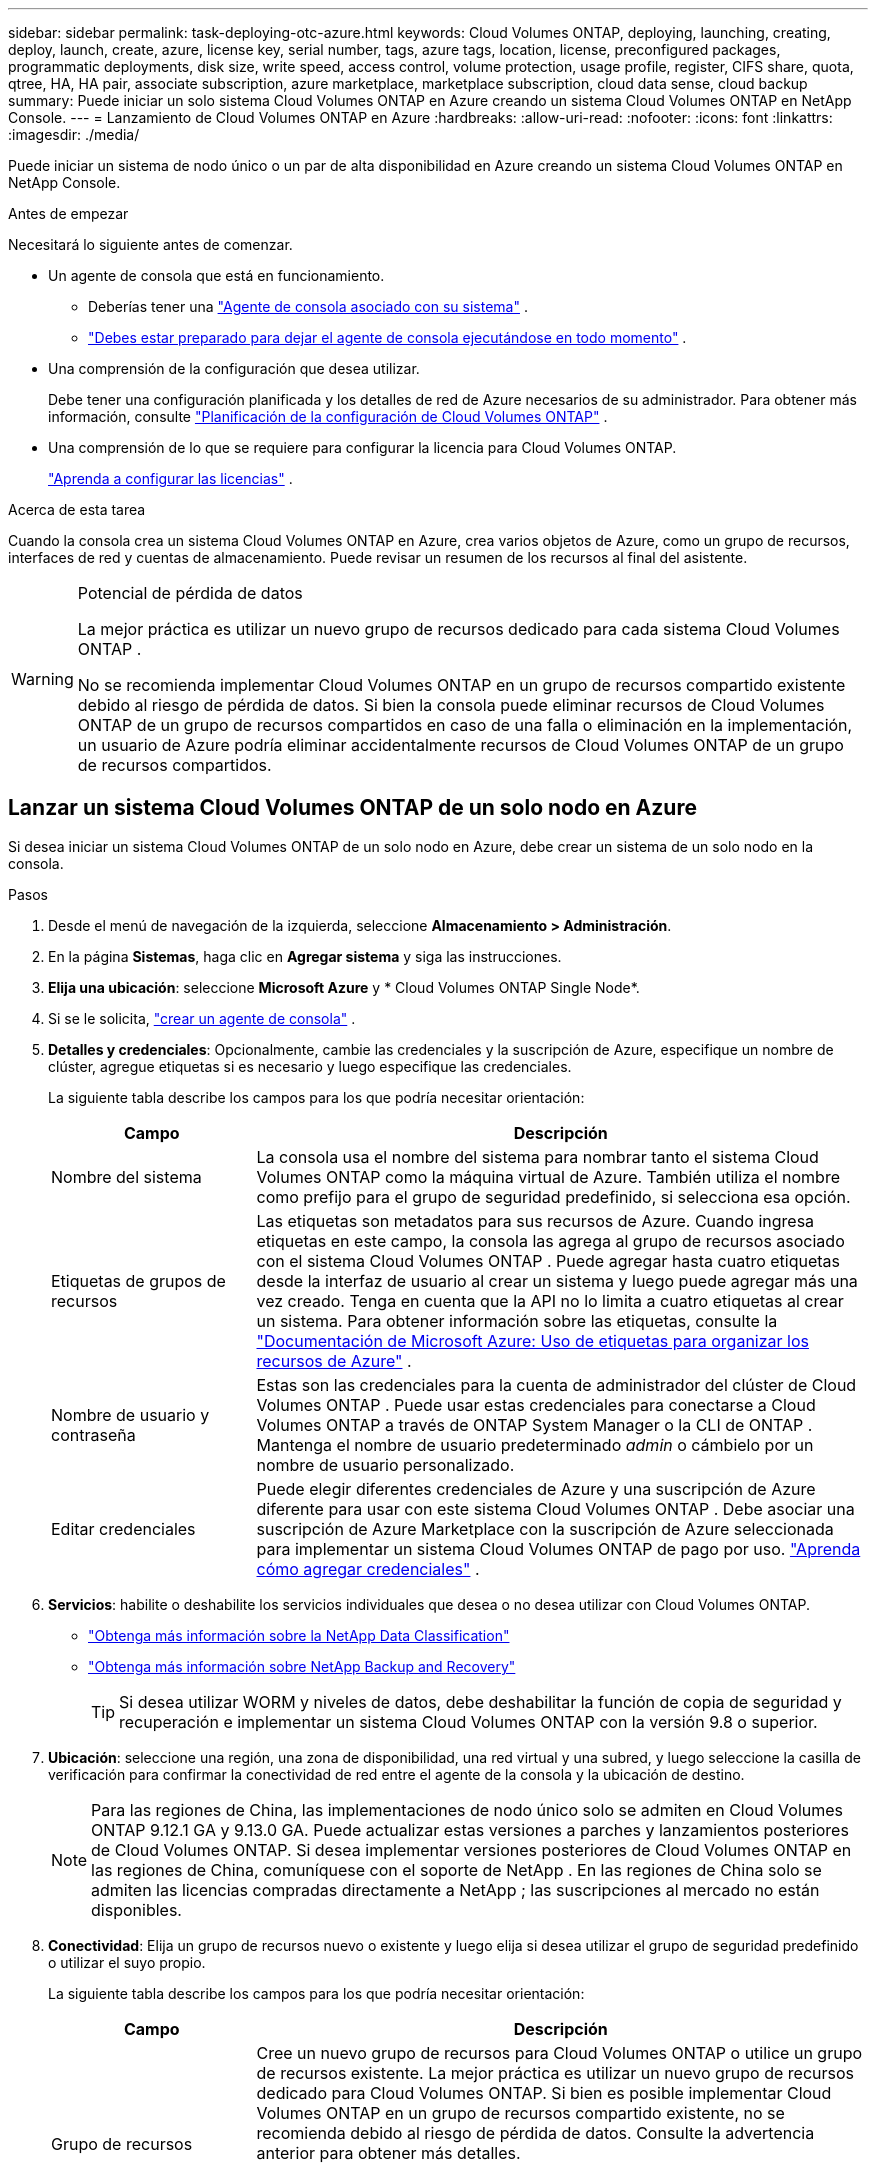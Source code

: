 ---
sidebar: sidebar 
permalink: task-deploying-otc-azure.html 
keywords: Cloud Volumes ONTAP, deploying, launching, creating, deploy, launch, create, azure, license key, serial number, tags, azure tags, location, license, preconfigured packages, programmatic deployments, disk size, write speed, access control, volume protection, usage profile, register, CIFS share, quota, qtree, HA, HA pair, associate subscription, azure marketplace, marketplace subscription, cloud data sense, cloud backup 
summary: Puede iniciar un solo sistema Cloud Volumes ONTAP en Azure creando un sistema Cloud Volumes ONTAP en NetApp Console. 
---
= Lanzamiento de Cloud Volumes ONTAP en Azure
:hardbreaks:
:allow-uri-read: 
:nofooter: 
:icons: font
:linkattrs: 
:imagesdir: ./media/


[role="lead"]
Puede iniciar un sistema de nodo único o un par de alta disponibilidad en Azure creando un sistema Cloud Volumes ONTAP en NetApp Console.

.Antes de empezar
Necesitará lo siguiente antes de comenzar.

[[licensing]]
* Un agente de consola que está en funcionamiento.
+
** Deberías tener una https://docs.netapp.com/us-en/bluexp-setup-admin/task-quick-start-connector-azure.html["Agente de consola asociado con su sistema"^] .
** https://docs.netapp.com/us-en/bluexp-setup-admin/concept-connectors.html["Debes estar preparado para dejar el agente de consola ejecutándose en todo momento"^] .


* Una comprensión de la configuración que desea utilizar.
+
Debe tener una configuración planificada y los detalles de red de Azure necesarios de su administrador. Para obtener más información, consulte link:task-planning-your-config-azure.html["Planificación de la configuración de Cloud Volumes ONTAP"^] .

* Una comprensión de lo que se requiere para configurar la licencia para Cloud Volumes ONTAP.
+
link:task-set-up-licensing-azure.html["Aprenda a configurar las licencias"^] .



.Acerca de esta tarea
Cuando la consola crea un sistema Cloud Volumes ONTAP en Azure, crea varios objetos de Azure, como un grupo de recursos, interfaces de red y cuentas de almacenamiento.  Puede revisar un resumen de los recursos al final del asistente.

[WARNING]
.Potencial de pérdida de datos
====
La mejor práctica es utilizar un nuevo grupo de recursos dedicado para cada sistema Cloud Volumes ONTAP .

No se recomienda implementar Cloud Volumes ONTAP en un grupo de recursos compartido existente debido al riesgo de pérdida de datos.  Si bien la consola puede eliminar recursos de Cloud Volumes ONTAP de un grupo de recursos compartidos en caso de una falla o eliminación en la implementación, un usuario de Azure podría eliminar accidentalmente recursos de Cloud Volumes ONTAP de un grupo de recursos compartidos.

====


== Lanzar un sistema Cloud Volumes ONTAP de un solo nodo en Azure

Si desea iniciar un sistema Cloud Volumes ONTAP de un solo nodo en Azure, debe crear un sistema de un solo nodo en la consola.

.Pasos
. Desde el menú de navegación de la izquierda, seleccione *Almacenamiento > Administración*.
. [[suscribirse]]En la página *Sistemas*, haga clic en *Agregar sistema* y siga las instrucciones.
. *Elija una ubicación*: seleccione *Microsoft Azure* y * Cloud Volumes ONTAP Single Node*.
. Si se le solicita, https://docs.netapp.com/us-en/bluexp-setup-admin/task-quick-start-connector-azure.html["crear un agente de consola"^] .
. *Detalles y credenciales*: Opcionalmente, cambie las credenciales y la suscripción de Azure, especifique un nombre de clúster, agregue etiquetas si es necesario y luego especifique las credenciales.
+
La siguiente tabla describe los campos para los que podría necesitar orientación:

+
[cols="25,75"]
|===
| Campo | Descripción 


| Nombre del sistema | La consola usa el nombre del sistema para nombrar tanto el sistema Cloud Volumes ONTAP como la máquina virtual de Azure.  También utiliza el nombre como prefijo para el grupo de seguridad predefinido, si selecciona esa opción. 


| Etiquetas de grupos de recursos | Las etiquetas son metadatos para sus recursos de Azure.  Cuando ingresa etiquetas en este campo, la consola las agrega al grupo de recursos asociado con el sistema Cloud Volumes ONTAP .  Puede agregar hasta cuatro etiquetas desde la interfaz de usuario al crear un sistema y luego puede agregar más una vez creado.  Tenga en cuenta que la API no lo limita a cuatro etiquetas al crear un sistema.  Para obtener información sobre las etiquetas, consulte la https://azure.microsoft.com/documentation/articles/resource-group-using-tags/["Documentación de Microsoft Azure: Uso de etiquetas para organizar los recursos de Azure"^] . 


| Nombre de usuario y contraseña | Estas son las credenciales para la cuenta de administrador del clúster de Cloud Volumes ONTAP .  Puede usar estas credenciales para conectarse a Cloud Volumes ONTAP a través de ONTAP System Manager o la CLI de ONTAP .  Mantenga el nombre de usuario predeterminado _admin_ o cámbielo por un nombre de usuario personalizado. 


| Editar credenciales | Puede elegir diferentes credenciales de Azure y una suscripción de Azure diferente para usar con este sistema Cloud Volumes ONTAP .  Debe asociar una suscripción de Azure Marketplace con la suscripción de Azure seleccionada para implementar un sistema Cloud Volumes ONTAP de pago por uso. https://docs.netapp.com/us-en/bluexp-setup-admin/task-adding-azure-accounts.html["Aprenda cómo agregar credenciales"^] . 
|===
. *Servicios*: habilite o deshabilite los servicios individuales que desea o no desea utilizar con Cloud Volumes ONTAP.
+
** https://docs.netapp.com/us-en/bluexp-classification/concept-cloud-compliance.html["Obtenga más información sobre la NetApp Data Classification"^]
** https://docs.netapp.com/us-en/bluexp-backup-recovery/concept-backup-to-cloud.html["Obtenga más información sobre NetApp Backup and Recovery"^]
+

TIP: Si desea utilizar WORM y niveles de datos, debe deshabilitar la función de copia de seguridad y recuperación e implementar un sistema Cloud Volumes ONTAP con la versión 9.8 o superior.



. *Ubicación*: seleccione una región, una zona de disponibilidad, una red virtual y una subred, y luego seleccione la casilla de verificación para confirmar la conectividad de red entre el agente de la consola y la ubicación de destino.
+

NOTE: Para las regiones de China, las implementaciones de nodo único solo se admiten en Cloud Volumes ONTAP 9.12.1 GA y 9.13.0 GA.  Puede actualizar estas versiones a parches y lanzamientos posteriores de Cloud Volumes ONTAP.  Si desea implementar versiones posteriores de Cloud Volumes ONTAP en las regiones de China, comuníquese con el soporte de NetApp .  En las regiones de China solo se admiten las licencias compradas directamente a NetApp ; las suscripciones al mercado no están disponibles.

. *Conectividad*: Elija un grupo de recursos nuevo o existente y luego elija si desea utilizar el grupo de seguridad predefinido o utilizar el suyo propio.
+
La siguiente tabla describe los campos para los que podría necesitar orientación:

+
[cols="25,75"]
|===
| Campo | Descripción 


| Grupo de recursos  a| 
Cree un nuevo grupo de recursos para Cloud Volumes ONTAP o utilice un grupo de recursos existente.  La mejor práctica es utilizar un nuevo grupo de recursos dedicado para Cloud Volumes ONTAP.  Si bien es posible implementar Cloud Volumes ONTAP en un grupo de recursos compartido existente, no se recomienda debido al riesgo de pérdida de datos.  Consulte la advertencia anterior para obtener más detalles.


TIP: Si la cuenta de Azure que está utilizando tiene la https://docs.netapp.com/us-en/bluexp-setup-admin/reference-permissions-azure.html["permisos requeridos"^] La consola elimina los recursos de Cloud Volumes ONTAP de un grupo de recursos en caso de falla o eliminación de la implementación.



| Grupo de seguridad generado  a| 
Si deja que la consola genere el grupo de seguridad por usted, deberá elegir cómo permitirá el tráfico:

** Si elige *Solo VNet seleccionado*, la fuente del tráfico entrante es el rango de subred de la VNet seleccionada y el rango de subred de la VNet donde reside el agente de la consola.  Esta es la opción recomendada.
** Si elige *Todas las redes virtuales*, la fuente del tráfico entrante es el rango de IP 0.0.0.0/0.




| Utilizar los existentes | Si elige un grupo de seguridad existente, debe cumplir con los requisitos de Cloud Volumes ONTAP . link:https://docs.netapp.com/us-en/bluexp-cloud-volumes-ontap/reference-networking-azure.html#security-group-rules["Ver el grupo de seguridad predeterminado"^] . 
|===
. *Métodos de carga y cuenta NSS*: especifique qué opción de carga desea utilizar con este sistema y luego especifique una cuenta del sitio de soporte de NetApp .
+
** link:concept-licensing.html["Obtenga más información sobre las opciones de licencia para Cloud Volumes ONTAP"^] .
** link:task-set-up-licensing-azure.html["Aprenda a configurar las licencias"^] .


. *Paquetes preconfigurados*: seleccione uno de los paquetes para implementar rápidamente un sistema Cloud Volumes ONTAP o haga clic en *Crear mi propia configuración*.
+
Si elige uno de los paquetes, solo necesita especificar un volumen y luego revisar y aprobar la configuración.

. *Licencia*: cambie la versión de Cloud Volumes ONTAP si es necesario y seleccione un tipo de máquina virtual.
+

NOTE: Si hay disponible una versión candidata a lanzamiento, una versión de disponibilidad general o una versión de parche más reciente para la versión seleccionada, la consola actualiza el sistema a esa versión al crearla.  Por ejemplo, la actualización se produce si selecciona Cloud Volumes ONTAP 9.13.1 y 9.13.1 P4 está disponible.  La actualización no se produce de una versión a otra, por ejemplo, de 9.13 a 9.14.

. *Suscribirse desde Azure Marketplace*: verá esta página si la consola no pudo habilitar las implementaciones programáticas de Cloud Volumes ONTAP.  Siga los pasos que aparecen en la pantalla. Consulte https://learn.microsoft.com/en-us/marketplace/programmatic-deploy-of-marketplace-products["Implementación programática de productos del Marketplace"^] Para más información.
. *Recursos de almacenamiento subyacentes*: elija configuraciones para el agregado inicial: un tipo de disco, un tamaño para cada disco y si se debe habilitar la organización en niveles de datos en el almacenamiento de blobs.
+
Tenga en cuenta lo siguiente:

+
** Si el acceso público a su cuenta de almacenamiento está deshabilitado dentro de la VNet, no podrá habilitar la organización en niveles de datos en su sistema Cloud Volumes ONTAP .  Para obtener más información, consultelink:reference-networking-azure.html#security-group-rules["Reglas del grupo de seguridad"] .
** El tipo de disco es para el volumen inicial.  Puede elegir un tipo de disco diferente para los volúmenes posteriores.
** El tamaño del disco es para todos los discos en el agregado inicial y para cualquier agregado adicional que la Consola crea cuando utiliza la opción de aprovisionamiento simple.  Puede crear agregados que utilicen un tamaño de disco diferente mediante la opción de asignación avanzada.
+
Para obtener ayuda para elegir un tipo y tamaño de disco, consultelink:https://docs.netapp.com/us-en/bluexp-cloud-volumes-ontap/task-planning-your-config-azure.html#size-your-system-in-azure["Dimensionar su sistema en Azure"^] .

** Puede elegir una política de niveles de volumen específica al crear o editar un volumen.
** Si deshabilita la clasificación de datos, puede habilitarla en agregados posteriores.
+
link:concept-data-tiering.html["Obtenga más información sobre la clasificación de datos"^] .



. *Velocidad de escritura y GUSANO*:
+
.. Elija velocidad de escritura *Normal* o *Alta*, si lo desea.
+
link:concept-write-speed.html["Obtenga más información sobre la velocidad de escritura"^] .

.. Active el almacenamiento de escritura única y lectura múltiple (WORM), si lo desea.
+
Esta opción sólo está disponible para ciertos tipos de máquinas virtuales.  Para saber qué tipos de máquinas virtuales son compatibles, consultelink:https://docs.netapp.com/us-en/cloud-volumes-ontap-relnotes/reference-configs-azure.html#ha-pairs["Configuraciones admitidas por licencia para pares HA"^] .

+
No se puede habilitar WORM si la clasificación de datos se habilitó para las versiones 9.7 y anteriores de Cloud Volumes ONTAP .  La reversión o degradación a Cloud Volumes ONTAP 9.8 está bloqueada después de habilitar WORM y la clasificación en niveles.

+
link:concept-worm.html["Obtenga más información sobre el almacenamiento WORM"^] .

.. Si activa el almacenamiento WORM, seleccione el período de retención.


. *Crear volumen*: Ingrese detalles para el nuevo volumen o haga clic en *Omitir*.
+
link:concept-client-protocols.html["Obtenga información sobre los protocolos y versiones de cliente compatibles"^] .

+
Algunos de los campos de esta página se explican por sí solos.  La siguiente tabla describe los campos para los que podría necesitar orientación:

+
[cols="25,75"]
|===
| Campo | Descripción 


| Size | El tamaño máximo que puede ingresar depende en gran medida de si habilita el aprovisionamiento fino, que le permite crear un volumen que sea más grande que el almacenamiento físico actualmente disponible para él. 


| Control de acceso (solo para NFS) | Una política de exportación define los clientes de la subred que pueden acceder al volumen. De forma predeterminada, la consola ingresa un valor que proporciona acceso a todas las instancias de la subred. 


| Permisos y usuarios/grupos (solo para CIFS) | Estos campos le permiten controlar el nivel de acceso a un recurso compartido para usuarios y grupos (también llamados listas de control de acceso o ACL). Puede especificar usuarios o grupos de Windows locales o de dominio, o usuarios o grupos de UNIX. Si especifica un nombre de usuario de dominio de Windows, debe incluir el dominio del usuario utilizando el formato dominio\nombre de usuario. 


| Política de instantáneas | Una política de copia de instantáneas especifica la frecuencia y la cantidad de copias de instantáneas de NetApp creadas automáticamente. Una copia Snapshot de NetApp es una imagen del sistema de archivos en un momento determinado que no tiene impacto en el rendimiento y requiere un almacenamiento mínimo. Puede elegir la política predeterminada o ninguna.  Puede elegir ninguno para datos transitorios: por ejemplo, tempdb para Microsoft SQL Server. 


| Opciones avanzadas (solo para NFS) | Seleccione una versión de NFS para el volumen: NFSv3 o NFSv4. 


| Grupo iniciador e IQN (solo para iSCSI) | Los objetivos de almacenamiento iSCSI se denominan LUN (unidades lógicas) y se presentan a los hosts como dispositivos de bloque estándar.  Los grupos de iniciadores son tablas de nombres de nodos de host iSCSI y controlan qué iniciadores tienen acceso a qué LUN. Los objetivos iSCSI se conectan a la red a través de adaptadores de red Ethernet estándar (NIC), tarjetas de motor de descarga TCP (TOE) con iniciadores de software, adaptadores de red convergente (CNA) o adaptadores de bus de host dedicados (HBA) y se identifican mediante nombres calificados iSCSI (IQN).  Cuando crea un volumen iSCSI, la consola crea automáticamente un LUN para usted.  Lo hemos simplificado creando solo un LUN por volumen, por lo que no es necesario realizar ninguna gestión.  Después de crear el volumen,link:task-connect-lun.html["Utilice el IQN para conectarse al LUN desde sus hosts"] . 
|===
+
La siguiente imagen muestra la primera página del asistente de creación de volumen:

+
image:screenshot_cot_vol.gif["Captura de pantalla: muestra la página de Volumen completa para una instancia de Cloud Volumes ONTAP ."]

. *Configuración CIFS*: si eligió el protocolo CIFS, configure un servidor CIFS.
+
[cols="25,75"]
|===
| Campo | Descripción 


| Dirección IP primaria y secundaria de DNS | Las direcciones IP de los servidores DNS que proporcionan resolución de nombres para el servidor CIFS.  Los servidores DNS enumerados deben contener los registros de ubicación de servicio (SRV) necesarios para ubicar los servidores LDAP de Active Directory y los controladores de dominio para el dominio al que se unirá el servidor CIFS. 


| Dominio de Active Directory al que unirse | El FQDN del dominio de Active Directory (AD) al que desea que se una el servidor CIFS. 


| Credenciales autorizadas para unirse al dominio | El nombre y la contraseña de una cuenta de Windows con privilegios suficientes para agregar computadoras a la unidad organizativa (OU) especificada dentro del dominio de AD. 


| Nombre NetBIOS del servidor CIFS | Un nombre de servidor CIFS que es único en el dominio AD. 


| Unidad organizativa | La unidad organizativa dentro del dominio AD para asociarse con el servidor CIFS.  El valor predeterminado es CN=Computers.  Para configurar Azure AD Domain Services como servidor de AD para Cloud Volumes ONTAP, debe ingresar *OU=AADDC Computers* o *OU=AADDC Users* en este campo.https://docs.microsoft.com/en-us/azure/active-directory-domain-services/create-ou["Documentación de Azure: Crear una unidad organizativa (OU) en un dominio administrado de Azure AD Domain Services"^] 


| Dominio DNS | El dominio DNS para la máquina virtual de almacenamiento (SVM) de Cloud Volumes ONTAP .  En la mayoría de los casos, el dominio es el mismo que el dominio de AD. 


| Servidor NTP | Seleccione *Usar dominio de Active Directory* para configurar un servidor NTP utilizando el DNS de Active Directory.  Si necesita configurar un servidor NTP utilizando una dirección diferente, debe utilizar la API. Consulte la https://docs.netapp.com/us-en/bluexp-automation/index.html["Documentación de automatización de la NetApp Console"^] Para más detalles.  Tenga en cuenta que solo puede configurar un servidor NTP al crear un servidor CIFS.  No es configurable después de crear el servidor CIFS. 
|===
. *Perfil de uso, tipo de disco y política de niveles*: elija si desea habilitar las funciones de eficiencia de almacenamiento y cambiar la política de niveles de volumen, si es necesario.
+
Para obtener más información, consultelink:https://docs.netapp.com/us-en/bluexp-cloud-volumes-ontap/task-planning-your-config-azure.html#choose-a-volume-usage-profile["Comprensión de los perfiles de uso del volumen"^] ylink:concept-data-tiering.html["Descripción general de la clasificación de datos"^] .

. *Revisar y aprobar*: revise y confirme sus selecciones.
+
.. Revise los detalles sobre la configuración.
.. Haga clic en *Más información* para revisar los detalles sobre el soporte y los recursos de Azure que comprará la consola.
.. Seleccione la casilla de verificación *Entiendo...*.
.. Haga clic en *Ir*.




.Resultado
La consola implementa el sistema Cloud Volumes ONTAP .  Puede seguir el progreso en la página Auditoría.

Si experimenta algún problema al implementar el sistema Cloud Volumes ONTAP , revise el mensaje de error.  También puede seleccionar el sistema y hacer clic en *Recrear entorno*.

Para obtener ayuda adicional, visite https://mysupport.netapp.com/site/products/all/details/cloud-volumes-ontap/guideme-tab["Compatibilidad con NetApp Cloud Volumes ONTAP"^] .

.Después de terminar
* Si aprovisionó un recurso compartido CIFS, otorgue a los usuarios o grupos permisos para los archivos y carpetas y verifique que esos usuarios puedan acceder al recurso compartido y crear un archivo.
* Si desea aplicar cuotas a los volúmenes, utilice el Administrador del sistema ONTAP o la CLI de ONTAP .
+
Las cuotas le permiten restringir o rastrear el espacio en disco y la cantidad de archivos utilizados por un usuario, grupo o qtree.





== Lanzar un par de Cloud Volumes ONTAP HA en Azure

Si desea iniciar un par de HA de Cloud Volumes ONTAP en Azure, debe crear un sistema de HA en la consola.

.Pasos
. Desde el menú de navegación de la izquierda, seleccione *Almacenamiento > Administración*.
. [[suscribirse]]En la página *Sistemas*, haga clic en *Agregar sistema* y siga las instrucciones.
. Si se le solicita, https://docs.netapp.com/us-en/bluexp-setup-admin/task-quick-start-connector-azure.html["crear un agente de consola"^] .
. *Detalles y credenciales*: Opcionalmente, cambie las credenciales y la suscripción de Azure, especifique un nombre de clúster, agregue etiquetas si es necesario y luego especifique las credenciales.
+
La siguiente tabla describe los campos para los que podría necesitar orientación:

+
[cols="25,75"]
|===
| Campo | Descripción 


| Nombre del sistema | La consola usa el nombre del sistema para nombrar tanto el sistema Cloud Volumes ONTAP como la máquina virtual de Azure.  También utiliza el nombre como prefijo para el grupo de seguridad predefinido, si selecciona esa opción. 


| Etiquetas de grupos de recursos | Las etiquetas son metadatos para sus recursos de Azure.  Cuando ingresa etiquetas en este campo, la consola las agrega al grupo de recursos asociado con el sistema Cloud Volumes ONTAP .  Puede agregar hasta cuatro etiquetas desde la interfaz de usuario al crear un sistema y luego puede agregar más una vez creado.  Tenga en cuenta que la API no lo limita a cuatro etiquetas al crear un sistema.  Para obtener información sobre las etiquetas, consulte la https://azure.microsoft.com/documentation/articles/resource-group-using-tags/["Documentación de Microsoft Azure: Uso de etiquetas para organizar los recursos de Azure"^] . 


| Nombre de usuario y contraseña | Estas son las credenciales para la cuenta de administrador del clúster de Cloud Volumes ONTAP .  Puede usar estas credenciales para conectarse a Cloud Volumes ONTAP a través de ONTAP System Manager o la CLI de ONTAP .  Mantenga el nombre de usuario predeterminado _admin_ o cámbielo por un nombre de usuario personalizado. 


| Editar credenciales | Puede elegir diferentes credenciales de Azure y una suscripción de Azure diferente para usar con este sistema Cloud Volumes ONTAP .  Debe asociar una suscripción de Azure Marketplace con la suscripción de Azure seleccionada para implementar un sistema Cloud Volumes ONTAP de pago por uso. https://docs.netapp.com/us-en/bluexp-setup-admin/task-adding-azure-accounts.html["Aprenda cómo agregar credenciales"^] . 
|===
. *Servicios*: habilite o deshabilite los servicios individuales según si desea usarlos con Cloud Volumes ONTAP.
+
** https://docs.netapp.com/us-en/bluexp-classification/concept-cloud-compliance.html["Obtenga más información sobre la NetApp Data Classification"^]
** https://docs.netapp.com/us-en/bluexp-backup-recovery/concept-backup-to-cloud.html["Obtenga más información sobre NetApp Backup and Recovery"^]
+

TIP: Si desea utilizar WORM y niveles de datos, debe deshabilitar la función de copia de seguridad y recuperación e implementar un sistema Cloud Volumes ONTAP con la versión 9.8 o superior.



. *Modelos de implementación de HA*:
+
.. Seleccione *Zona de disponibilidad única* o *Zona de disponibilidad múltiple*.
+
*** Para zonas de disponibilidad individuales, seleccione una región de Azure, una zona de disponibilidad, una red virtual y una subred.
+
A partir de Cloud Volumes ONTAP 9.15.1, puede implementar instancias de máquinas virtuales (VM) en modo HA en zonas de disponibilidad (AZ) únicas en Azure. Debe seleccionar una zona y una región que admitan esta implementación.  Si la zona o región no admite la implementación zonal, se sigue el modo de implementación no zonal anterior para LRS.  Para comprender las configuraciones compatibles con los discos administrados compartidos, consultelink:concept-ha-azure.html#ha-single-availability-zone-configuration-with-shared-managed-disks["Configuración de zona de disponibilidad única de HA con discos administrados compartidos"] .

*** Para múltiples zonas de disponibilidad, seleccione una región, una red virtual, una subred, una zona para el nodo 1 y una zona para el nodo 2.


.. Seleccione la casilla de verificación *He verificado la conectividad de red...*.


. *Conectividad*: Elija un grupo de recursos nuevo o existente y luego elija si desea utilizar el grupo de seguridad predefinido o utilizar el suyo propio.
+
La siguiente tabla describe los campos para los que podría necesitar orientación:

+
[cols="25,75"]
|===
| Campo | Descripción 


| Grupo de recursos  a| 
Cree un nuevo grupo de recursos para Cloud Volumes ONTAP o utilice un grupo de recursos existente.  La mejor práctica es utilizar un nuevo grupo de recursos dedicado para Cloud Volumes ONTAP.  Si bien es posible implementar Cloud Volumes ONTAP en un grupo de recursos compartido existente, no se recomienda debido al riesgo de pérdida de datos.  Consulte la advertencia anterior para obtener más detalles.

Debe utilizar un grupo de recursos dedicado para cada par de Cloud Volumes ONTAP HA que implemente en Azure.  Solo se admite un par HA en un grupo de recursos.  La consola experimenta problemas de conexión si intenta implementar un segundo par de Cloud Volumes ONTAP HA en un grupo de recursos de Azure.


TIP: Si la cuenta de Azure que está utilizando tiene la https://docs.netapp.com/us-en/bluexp-setup-admin/reference-permissions-azure.html["permisos requeridos"^] La consola elimina los recursos de Cloud Volumes ONTAP de un grupo de recursos en caso de falla o eliminación de la implementación.



| Grupo de seguridad generado  a| 
Si deja que la consola genere el grupo de seguridad por usted, deberá elegir cómo permitirá el tráfico:

** Si elige *Solo VNet seleccionado*, la fuente del tráfico entrante es el rango de subred de la VNet seleccionada y el rango de subred de la VNet donde reside el agente de la consola.  Esta es la opción recomendada.
** Si elige *Todas las redes virtuales*, la fuente del tráfico entrante es el rango de IP 0.0.0.0/0.




| Utilizar los existentes | Si elige un grupo de seguridad existente, debe cumplir con los requisitos de Cloud Volumes ONTAP . link:https://docs.netapp.com/us-en/bluexp-cloud-volumes-ontap/reference-networking-azure.html#security-group-rules["Ver el grupo de seguridad predeterminado"^] . 
|===
. *Métodos de carga y cuenta NSS*: especifique qué opción de carga desea utilizar con este sistema y luego especifique una cuenta del sitio de soporte de NetApp .
+
** link:concept-licensing.html["Obtenga más información sobre las opciones de licencia para Cloud Volumes ONTAP"^] .
** link:task-set-up-licensing-azure.html["Aprenda a configurar las licencias"^] .


. *Paquetes preconfigurados*: seleccione uno de los paquetes para implementar rápidamente un sistema Cloud Volumes ONTAP o haga clic en *Cambiar configuración*.
+
Si elige uno de los paquetes, solo necesita especificar un volumen y luego revisar y aprobar la configuración.

. *Licencia*: Cambie la versión de Cloud Volumes ONTAP según sea necesario y seleccione un tipo de máquina virtual.
+

NOTE: Si hay disponible una versión candidata a lanzamiento, una versión de disponibilidad general o una versión de parche más reciente para la versión seleccionada, la consola actualiza el sistema a esa versión al crearla.  Por ejemplo, la actualización se produce si selecciona Cloud Volumes ONTAP 9.13.1 y 9.13.1 P4 está disponible.  La actualización no se produce de una versión a otra, por ejemplo, de 9.13 a 9.14.

. *Suscribirse desde Azure Marketplace*: siga los pasos si la consola no pudo habilitar las implementaciones programáticas de Cloud Volumes ONTAP.
. *Recursos de almacenamiento subyacentes*: elija configuraciones para el agregado inicial: un tipo de disco, un tamaño para cada disco y si se debe habilitar la organización en niveles de datos en el almacenamiento de blobs.
+
Tenga en cuenta lo siguiente:

+
** El tamaño del disco es para todos los discos en el agregado inicial y para cualquier agregado adicional que la Consola crea cuando utiliza la opción de aprovisionamiento simple.  Puede crear agregados que utilicen un tamaño de disco diferente mediante la opción de asignación avanzada.
+
Para obtener ayuda para elegir un tamaño de disco, consultelink:https://docs.netapp.com/us-en/bluexp-cloud-volumes-ontap/task-planning-your-config-azure.html#size-your-system-in-azure["Dimensione su sistema en Azure"^] .

** Si el acceso público a su cuenta de almacenamiento está deshabilitado dentro de la VNet, no podrá habilitar la organización en niveles de datos en su sistema Cloud Volumes ONTAP .  Para obtener más información, consultelink:reference-networking-azure.html#security-group-rules["Reglas del grupo de seguridad"] .
** Puede elegir una política de niveles de volumen específica al crear o editar un volumen.
** Si deshabilita la clasificación de datos, puede habilitarla en agregados posteriores.
+
link:concept-data-tiering.html["Obtenga más información sobre la clasificación de datos"^] .

** A partir de Cloud Volumes ONTAP 9.15.0P1, los blobs en páginas de Azure ya no son compatibles con las nuevas implementaciones de pares de alta disponibilidad.  Si actualmente usa blobs de páginas de Azure en implementaciones de pares de alta disponibilidad existentes, puede migrar a tipos de instancias de VM más nuevos en las VM de las series Edsv4 y Edsv5.
+
link:https://docs.netapp.com/us-en/cloud-volumes-ontap-relnotes/reference-configs-azure.html#ha-pairs["Obtenga más información sobre las configuraciones compatibles en Azure"^] .



. *Velocidad de escritura y GUSANO*:
+
.. Elija velocidad de escritura *Normal* o *Alta*, si lo desea.
+
link:concept-write-speed.html["Obtenga más información sobre la velocidad de escritura"^] .

.. Active el almacenamiento de escritura única y lectura múltiple (WORM), si lo desea.
+
Esta opción sólo está disponible para ciertos tipos de máquinas virtuales.  Para saber qué tipos de máquinas virtuales son compatibles, consultelink:https://docs.netapp.com/us-en/cloud-volumes-ontap-relnotes/reference-configs-azure.html#ha-pairs["Configuraciones admitidas por licencia para pares HA"^] .

+
No se puede habilitar WORM si la clasificación de datos se habilitó para las versiones 9.7 y anteriores de Cloud Volumes ONTAP .  La reversión o degradación a Cloud Volumes ONTAP 9.8 está bloqueada después de habilitar WORM y la clasificación en niveles.

+
link:concept-worm.html["Obtenga más información sobre el almacenamiento WORM"^] .

.. Si activa el almacenamiento WORM, seleccione el período de retención.


. *Comunicación segura con almacenamiento y WORM*: elija si desea habilitar una conexión HTTPS a las cuentas de almacenamiento de Azure y activar el almacenamiento de escritura única, lectura múltiple (WORM), si lo desea.
+
La conexión HTTPS es de un par de Cloud Volumes ONTAP 9.7 HA a cuentas de almacenamiento de blobs en páginas de Azure.  Tenga en cuenta que habilitar esta opción puede afectar el rendimiento de escritura.  No puedes cambiar la configuración después de crear el sistema.

+
link:concept-worm.html["Obtenga más información sobre el almacenamiento WORM"^] .

+
No se puede habilitar WORM si se habilitó la clasificación de datos.

+
link:concept-worm.html["Obtenga más información sobre el almacenamiento WORM"^] .

. *Crear volumen*: Ingrese detalles para el nuevo volumen o haga clic en *Omitir*.
+
link:concept-client-protocols.html["Obtenga información sobre los protocolos y versiones de cliente compatibles"^] .

+
Algunos de los campos de esta página se explican por sí solos.  La siguiente tabla describe los campos para los que podría necesitar orientación:

+
[cols="25,75"]
|===
| Campo | Descripción 


| Size | El tamaño máximo que puede ingresar depende en gran medida de si habilita el aprovisionamiento fino, que le permite crear un volumen que sea más grande que el almacenamiento físico actualmente disponible para él. 


| Control de acceso (solo para NFS) | Una política de exportación define los clientes de la subred que pueden acceder al volumen. De forma predeterminada, la consola ingresa un valor que proporciona acceso a todas las instancias de la subred. 


| Permisos y usuarios/grupos (solo para CIFS) | Estos campos le permiten controlar el nivel de acceso a un recurso compartido para usuarios y grupos (también llamados listas de control de acceso o ACL). Puede especificar usuarios o grupos de Windows locales o de dominio, o usuarios o grupos de UNIX. Si especifica un nombre de usuario de dominio de Windows, debe incluir el dominio del usuario utilizando el formato dominio\nombre de usuario. 


| Política de instantáneas | Una política de copia de instantáneas especifica la frecuencia y la cantidad de copias de instantáneas de NetApp creadas automáticamente. Una copia Snapshot de NetApp es una imagen del sistema de archivos en un momento determinado que no tiene impacto en el rendimiento y requiere un almacenamiento mínimo. Puede elegir la política predeterminada o ninguna.  Puede elegir ninguno para datos transitorios: por ejemplo, tempdb para Microsoft SQL Server. 


| Opciones avanzadas (solo para NFS) | Seleccione una versión de NFS para el volumen: NFSv3 o NFSv4. 


| Grupo iniciador e IQN (solo para iSCSI) | Los objetivos de almacenamiento iSCSI se denominan LUN (unidades lógicas) y se presentan a los hosts como dispositivos de bloque estándar.  Los grupos de iniciadores son tablas de nombres de nodos de host iSCSI y controlan qué iniciadores tienen acceso a qué LUN. Los objetivos iSCSI se conectan a la red a través de adaptadores de red Ethernet estándar (NIC), tarjetas de motor de descarga TCP (TOE) con iniciadores de software, adaptadores de red convergente (CNA) o adaptadores de bus de host dedicados (HBA) y se identifican mediante nombres calificados iSCSI (IQN).  Cuando crea un volumen iSCSI, la consola crea automáticamente un LUN para usted.  Lo hemos simplificado creando solo un LUN por volumen, por lo que no es necesario realizar ninguna gestión.  Después de crear el volumen,link:task-connect-lun.html["Utilice el IQN para conectarse al LUN desde sus hosts"] . 
|===
+
La siguiente imagen muestra la primera página del asistente de creación de volumen:

+
image:screenshot_cot_vol.gif["Captura de pantalla: muestra la página de Volumen completa para una instancia de Cloud Volumes ONTAP ."]

. *Configuración CIFS*: si eligió el protocolo CIFS, configure un servidor CIFS.
+
[cols="25,75"]
|===
| Campo | Descripción 


| Dirección IP primaria y secundaria de DNS | Las direcciones IP de los servidores DNS que proporcionan resolución de nombres para el servidor CIFS.  Los servidores DNS enumerados deben contener los registros de ubicación de servicio (SRV) necesarios para ubicar los servidores LDAP de Active Directory y los controladores de dominio para el dominio al que se unirá el servidor CIFS. 


| Dominio de Active Directory al que unirse | El FQDN del dominio de Active Directory (AD) al que desea que se una el servidor CIFS. 


| Credenciales autorizadas para unirse al dominio | El nombre y la contraseña de una cuenta de Windows con privilegios suficientes para agregar computadoras a la unidad organizativa (OU) especificada dentro del dominio de AD. 


| Nombre NetBIOS del servidor CIFS | Un nombre de servidor CIFS que es único en el dominio AD. 


| Unidad organizativa | La unidad organizativa dentro del dominio AD para asociarse con el servidor CIFS.  El valor predeterminado es CN=Computers.  Para configurar Azure AD Domain Services como servidor de AD para Cloud Volumes ONTAP, debe ingresar *OU=AADDC Computers* o *OU=AADDC Users* en este campo.https://docs.microsoft.com/en-us/azure/active-directory-domain-services/create-ou["Documentación de Azure: Crear una unidad organizativa (OU) en un dominio administrado de Azure AD Domain Services"^] 


| Dominio DNS | El dominio DNS para la máquina virtual de almacenamiento (SVM) de Cloud Volumes ONTAP .  En la mayoría de los casos, el dominio es el mismo que el dominio de AD. 


| Servidor NTP | Seleccione *Usar dominio de Active Directory* para configurar un servidor NTP utilizando el DNS de Active Directory.  Si necesita configurar un servidor NTP utilizando una dirección diferente, debe utilizar la API. Consulte la https://docs.netapp.com/us-en/bluexp-automation/index.html["Documentación de automatización de la NetApp Console"^] Para más detalles.  Tenga en cuenta que solo puede configurar un servidor NTP al crear un servidor CIFS.  No es configurable después de crear el servidor CIFS. 
|===
. *Perfil de uso, tipo de disco y política de niveles*: elija si desea habilitar las funciones de eficiencia de almacenamiento y cambiar la política de niveles de volumen, si es necesario.
+
Para obtener más información, consultelink:https://docs.netapp.com/us-en/bluexp-cloud-volumes-ontap/task-planning-your-config-azure.html#choose-a-volume-usage-profile["Elija un perfil de uso de volumen"^] ,link:concept-data-tiering.html["Descripción general de la clasificación de datos"^] , y https://kb.netapp.com/Cloud/Cloud_Volumes_ONTAP/What_Inline_Storage_Efficiency_features_are_supported_with_CVO#["KB: ¿Qué funciones de eficiencia de almacenamiento en línea son compatibles con CVO?"^]

. *Revisar y aprobar*: revise y confirme sus selecciones.
+
.. Revise los detalles sobre la configuración.
.. Haga clic en *Más información* para revisar los detalles sobre el soporte y los recursos de Azure que comprará la consola.
.. Seleccione la casilla de verificación *Entiendo...*.
.. Haga clic en *Ir*.




.Resultado
La consola implementa el sistema Cloud Volumes ONTAP .  Puede seguir el progreso en la página Auditoría.

Si experimenta algún problema al implementar el sistema Cloud Volumes ONTAP , revise el mensaje de error.  También puede seleccionar el sistema y hacer clic en *Recrear entorno*.

Para obtener ayuda adicional, visite https://mysupport.netapp.com/site/products/all/details/cloud-volumes-ontap/guideme-tab["Compatibilidad con NetApp Cloud Volumes ONTAP"^] .

.Después de terminar
* Si aprovisionó un recurso compartido CIFS, otorgue a los usuarios o grupos permisos para los archivos y carpetas y verifique que esos usuarios puedan acceder al recurso compartido y crear un archivo.
* Si desea aplicar cuotas a los volúmenes, utilice el Administrador del sistema ONTAP o la CLI de ONTAP .
+
Las cuotas le permiten restringir o rastrear el espacio en disco y la cantidad de archivos utilizados por un usuario, grupo o qtree.


